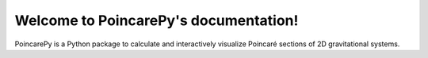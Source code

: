 Welcome to PoincarePy's documentation!
======================================
PoincarePy is a Python package to calculate and interactively visualize Poincaré sections of 2D gravitational systems.